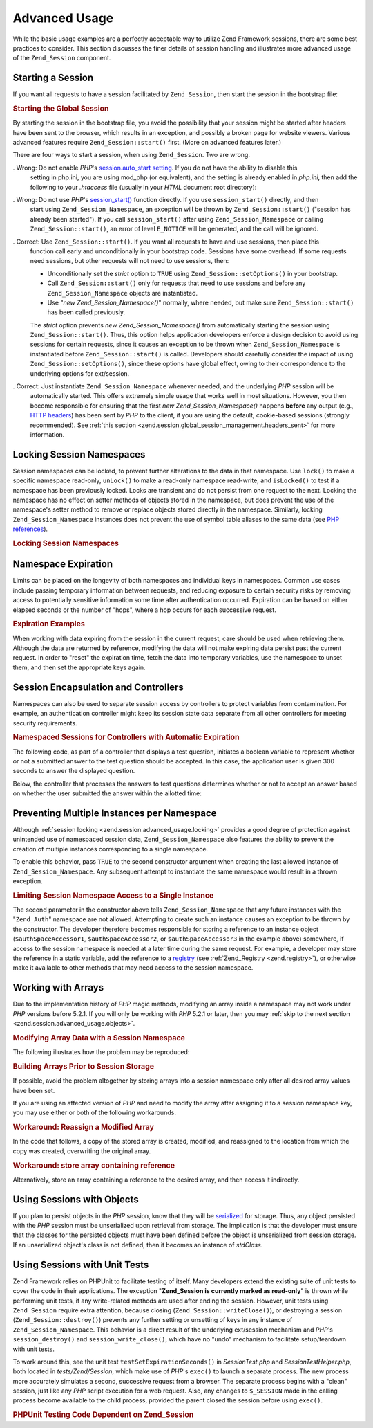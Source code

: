 .. _zend.session.advanced_usage:

Advanced Usage
==============

While the basic usage examples are a perfectly acceptable way to utilize Zend Framework sessions, there are some
best practices to consider. This section discusses the finer details of session handling and illustrates more
advanced usage of the ``Zend_Session`` component.

.. _zend.session.advanced_usage.starting_a_session:

Starting a Session
------------------

If you want all requests to have a session facilitated by ``Zend_Session``, then start the session in the bootstrap
file:

.. _zend.session.advanced_usage.starting_a_session.example:

.. rubric:: Starting the Global Session

.. code-block:: php
   :linenos:

   Zend_Session::start();

By starting the session in the bootstrap file, you avoid the possibility that your session might be started after
headers have been sent to the browser, which results in an exception, and possibly a broken page for website
viewers. Various advanced features require ``Zend_Session::start()`` first. (More on advanced features later.)

There are four ways to start a session, when using ``Zend_Session``. Two are wrong.

. Wrong: Do not enable *PHP*'s `session.auto_start setting`_. If you do not have the ability to disable this
  setting in php.ini, you are using mod_php (or equivalent), and the setting is already enabled in *php.ini*, then
  add the following to your *.htaccess* file (usually in your *HTML* document root directory):

  .. code-block:: apache
     :linenos:

     php_value session.auto_start 0

. Wrong: Do not use *PHP*'s `session_start()`_ function directly. If you use ``session_start()`` directly, and then
  start using ``Zend_Session_Namespace``, an exception will be thrown by ``Zend_Session::start()`` ("session has
  already been started"). If you call ``session_start()`` after using ``Zend_Session_Namespace`` or calling
  ``Zend_Session::start()``, an error of level ``E_NOTICE`` will be generated, and the call will be ignored.

. Correct: Use ``Zend_Session::start()``. If you want all requests to have and use sessions, then place this
  function call early and unconditionally in your bootstrap code. Sessions have some overhead. If some requests
  need sessions, but other requests will not need to use sessions, then:

  - Unconditionally set the *strict* option to ``TRUE`` using ``Zend_Session::setOptions()`` in your bootstrap.

  - Call ``Zend_Session::start()`` only for requests that need to use sessions and before any
    ``Zend_Session_Namespace`` objects are instantiated.

  - Use "*new Zend_Session_Namespace()*" normally, where needed, but make sure ``Zend_Session::start()`` has been
    called previously.

  The *strict* option prevents *new Zend_Session_Namespace()* from automatically starting the session using
  ``Zend_Session::start()``. Thus, this option helps application developers enforce a design decision to avoid
  using sessions for certain requests, since it causes an exception to be thrown when ``Zend_Session_Namespace`` is
  instantiated before ``Zend_Session::start()`` is called. Developers should carefully consider the impact of using
  ``Zend_Session::setOptions()``, since these options have global effect, owing to their correspondence to the
  underlying options for ext/session.

. Correct: Just instantiate ``Zend_Session_Namespace`` whenever needed, and the underlying *PHP* session will be
  automatically started. This offers extremely simple usage that works well in most situations. However, you then
  become responsible for ensuring that the first *new Zend_Session_Namespace()* happens **before** any output
  (e.g., `HTTP headers`_) has been sent by *PHP* to the client, if you are using the default, cookie-based sessions
  (strongly recommended). See :ref:`this section <zend.session.global_session_management.headers_sent>` for more
  information.

.. _zend.session.advanced_usage.locking:

Locking Session Namespaces
--------------------------

Session namespaces can be locked, to prevent further alterations to the data in that namespace. Use ``lock()`` to
make a specific namespace read-only, ``unLock()`` to make a read-only namespace read-write, and ``isLocked()`` to
test if a namespace has been previously locked. Locks are transient and do not persist from one request to the
next. Locking the namespace has no effect on setter methods of objects stored in the namespace, but does prevent
the use of the namespace's setter method to remove or replace objects stored directly in the namespace. Similarly,
locking ``Zend_Session_Namespace`` instances does not prevent the use of symbol table aliases to the same data (see
`PHP references`_).

.. _zend.session.advanced_usage.locking.example.basic:

.. rubric:: Locking Session Namespaces

.. code-block:: php
   :linenos:

   $userProfileNamespace = new Zend_Session_Namespace('userProfileNamespace');

   // marking session as read only locked
   $userProfileNamespace->lock();

   // unlocking read-only lock
   if ($userProfileNamespace->isLocked()) {
       $userProfileNamespace->unLock();
   }

.. _zend.session.advanced_usage.expiration:

Namespace Expiration
--------------------

Limits can be placed on the longevity of both namespaces and individual keys in namespaces. Common use cases
include passing temporary information between requests, and reducing exposure to certain security risks by removing
access to potentially sensitive information some time after authentication occurred. Expiration can be based on
either elapsed seconds or the number of "hops", where a hop occurs for each successive request.

.. _zend.session.advanced_usage.expiration.example:

.. rubric:: Expiration Examples

.. code-block:: php
   :linenos:

   $s = new Zend_Session_Namespace('expireAll');
   $s->a = 'apple';
   $s->p = 'pear';
   $s->o = 'orange';

   $s->setExpirationSeconds(5, 'a'); // expire only the key "a" in 5 seconds

   // expire entire namespace in 5 "hops"
   $s->setExpirationHops(5);

   $s->setExpirationSeconds(60);
   // The "expireAll" namespace will be marked "expired" on
   // the first request received after 60 seconds have elapsed,
   // or in 5 hops, whichever happens first.

When working with data expiring from the session in the current request, care should be used when retrieving them.
Although the data are returned by reference, modifying the data will not make expiring data persist past the
current request. In order to "reset" the expiration time, fetch the data into temporary variables, use the
namespace to unset them, and then set the appropriate keys again.

.. _zend.session.advanced_usage.controllers:

Session Encapsulation and Controllers
-------------------------------------

Namespaces can also be used to separate session access by controllers to protect variables from contamination. For
example, an authentication controller might keep its session state data separate from all other controllers for
meeting security requirements.

.. _zend.session.advanced_usage.controllers.example:

.. rubric:: Namespaced Sessions for Controllers with Automatic Expiration

The following code, as part of a controller that displays a test question, initiates a boolean variable to
represent whether or not a submitted answer to the test question should be accepted. In this case, the application
user is given 300 seconds to answer the displayed question.

.. code-block:: php
   :linenos:

   // ...
   // in the question view controller
   $testSpace = new Zend_Session_Namespace('testSpace');
   // expire only this variable
   $testSpace->setExpirationSeconds(300, 'accept_answer');
   $testSpace->accept_answer = true;
   //...

Below, the controller that processes the answers to test questions determines whether or not to accept an answer
based on whether the user submitted the answer within the allotted time:

.. code-block:: php
   :linenos:

   // ...
   // in the answer processing controller
   $testSpace = new Zend_Session_Namespace('testSpace');
   if ($testSpace->accept_answer === true) {
       // within time
   }
   else {
       // not within time
   }
   // ...

.. _zend.session.advanced_usage.single_instance:

Preventing Multiple Instances per Namespace
-------------------------------------------

Although :ref:`session locking <zend.session.advanced_usage.locking>` provides a good degree of protection against
unintended use of namespaced session data, ``Zend_Session_Namespace`` also features the ability to prevent the
creation of multiple instances corresponding to a single namespace.

To enable this behavior, pass ``TRUE`` to the second constructor argument when creating the last allowed instance
of ``Zend_Session_Namespace``. Any subsequent attempt to instantiate the same namespace would result in a thrown
exception.

.. _zend.session.advanced_usage.single_instance.example:

.. rubric:: Limiting Session Namespace Access to a Single Instance

.. code-block:: php
   :linenos:

   // create an instance of a namespace
   $authSpaceAccessor1 = new Zend_Session_Namespace('Zend_Auth');

   // create another instance of the same namespace, but disallow any
   // new instances
   $authSpaceAccessor2 = new Zend_Session_Namespace('Zend_Auth', true);

   // making a reference is still possible
   $authSpaceAccessor3 = $authSpaceAccessor2;

   $authSpaceAccessor1->foo = 'bar';

   assert($authSpaceAccessor2->foo, 'bar');

   try {
       $aNamespaceObject = new Zend_Session_Namespace('Zend_Auth');
   } catch (Zend_Session_Exception $e) {
       echo 'Cannot instantiate this namespace since ' .
            '$authSpaceAccessor2 was created\n';
   }

The second parameter in the constructor above tells ``Zend_Session_Namespace`` that any future instances with the
"``Zend_Auth``" namespace are not allowed. Attempting to create such an instance causes an exception to be thrown
by the constructor. The developer therefore becomes responsible for storing a reference to an instance object
(``$authSpaceAccessor1``, ``$authSpaceAccessor2``, or ``$authSpaceAccessor3`` in the example above) somewhere, if
access to the session namespace is needed at a later time during the same request. For example, a developer may
store the reference in a static variable, add the reference to a `registry`_ (see :ref:`Zend_Registry
<zend.registry>`), or otherwise make it available to other methods that may need access to the session namespace.

.. _zend.session.advanced_usage.arrays:

Working with Arrays
-------------------

Due to the implementation history of *PHP* magic methods, modifying an array inside a namespace may not work under
*PHP* versions before 5.2.1. If you will only be working with *PHP* 5.2.1 or later, then you may :ref:`skip to the
next section <zend.session.advanced_usage.objects>`.

.. _zend.session.advanced_usage.arrays.example.modifying:

.. rubric:: Modifying Array Data with a Session Namespace

The following illustrates how the problem may be reproduced:

.. code-block:: php
   :linenos:

   $sessionNamespace = new Zend_Session_Namespace();
   $sessionNamespace->array = array();

   // may not work as expected before PHP 5.2.1
   $sessionNamespace->array['testKey'] = 1;
   echo $sessionNamespace->array['testKey'];

.. _zend.session.advanced_usage.arrays.example.building_prior:

.. rubric:: Building Arrays Prior to Session Storage

If possible, avoid the problem altogether by storing arrays into a session namespace only after all desired array
values have been set.

.. code-block:: php
   :linenos:

   $sessionNamespace = new Zend_Session_Namespace('Foo');
   $sessionNamespace->array = array('a', 'b', 'c');

If you are using an affected version of *PHP* and need to modify the array after assigning it to a session
namespace key, you may use either or both of the following workarounds.

.. _zend.session.advanced_usage.arrays.example.workaround.reassign:

.. rubric:: Workaround: Reassign a Modified Array

In the code that follows, a copy of the stored array is created, modified, and reassigned to the location from
which the copy was created, overwriting the original array.

.. code-block:: php
   :linenos:

   $sessionNamespace = new Zend_Session_Namespace();

   // assign the initial array
   $sessionNamespace->array = array('tree' => 'apple');

   // make a copy of the array
   $tmp = $sessionNamespace->array;

   // modfiy the array copy
   $tmp['fruit'] = 'peach';

   // assign a copy of the array back to the session namespace
   $sessionNamespace->array = $tmp;

   echo $sessionNamespace->array['fruit']; // prints "peach"

.. _zend.session.advanced_usage.arrays.example.workaround.reference:

.. rubric:: Workaround: store array containing reference

Alternatively, store an array containing a reference to the desired array, and then access it indirectly.

.. code-block:: php
   :linenos:

   $myNamespace = new Zend_Session_Namespace('myNamespace');
   $a = array(1, 2, 3);
   $myNamespace->someArray = array( &$a );
   $a['foo'] = 'bar';
   echo $myNamespace->someArray['foo']; // prints "bar"

.. _zend.session.advanced_usage.objects:

Using Sessions with Objects
---------------------------

If you plan to persist objects in the *PHP* session, know that they will be `serialized`_ for storage. Thus, any
object persisted with the *PHP* session must be unserialized upon retrieval from storage. The implication is that
the developer must ensure that the classes for the persisted objects must have been defined before the object is
unserialized from session storage. If an unserialized object's class is not defined, then it becomes an instance of
*stdClass*.

.. _zend.session.advanced_usage.testing:

Using Sessions with Unit Tests
------------------------------

Zend Framework relies on PHPUnit to facilitate testing of itself. Many developers extend the existing suite of unit
tests to cover the code in their applications. The exception "**Zend_Session is currently marked as read-only**" is
thrown while performing unit tests, if any write-related methods are used after ending the session. However, unit
tests using ``Zend_Session`` require extra attention, because closing (``Zend_Session::writeClose()``), or
destroying a session (``Zend_Session::destroy()``) prevents any further setting or unsetting of keys in any
instance of ``Zend_Session_Namespace``. This behavior is a direct result of the underlying ext/session mechanism
and *PHP*'s ``session_destroy()`` and ``session_write_close()``, which have no "undo" mechanism to facilitate
setup/teardown with unit tests.

To work around this, see the unit test ``testSetExpirationSeconds()`` in *SessionTest.php* and
*SessionTestHelper.php*, both located in *tests/Zend/Session*, which make use of *PHP*'s ``exec()`` to launch a
separate process. The new process more accurately simulates a second, successive request from a browser. The
separate process begins with a "clean" session, just like any *PHP* script execution for a web request. Also, any
changes to ``$_SESSION`` made in the calling process become available to the child process, provided the parent
closed the session before using ``exec()``.

.. _zend.session.advanced_usage.testing.example:

.. rubric:: PHPUnit Testing Code Dependent on Zend_Session

.. code-block:: php
   :linenos:

   // testing setExpirationSeconds()
   $script = 'SessionTestHelper.php';
   $s = new Zend_Session_Namespace('space');
   $s->a = 'apple';
   $s->o = 'orange';
   $s->setExpirationSeconds(5);

   Zend_Session::regenerateId();
   $id = Zend_Session::getId();
   session_write_close(); // release session so process below can use it
   sleep(4); // not long enough for things to expire
   exec($script . "expireAll $id expireAll", $result);
   $result = $this->sortResult($result);
   $expect = ';a === apple;o === orange;p === pear';
   $this->assertTrue($result === $expect,
       "iteration over default Zend_Session namespace failed; " .
       "expecting result === '$expect', but got '$result'");

   sleep(2); // long enough for things to expire (total of 6 seconds
             // waiting, but expires in 5)
   exec($script . "expireAll $id expireAll", $result);
   $result = array_pop($result);
   $this->assertTrue($result === '',
       "iteration over default Zend_Session namespace failed; " .
       "expecting result === '', but got '$result')");
   session_start(); // resume artificially suspended session

   // We could split this into a separate test, but actually, if anything
   // leftover from above contaminates the tests below, that is also a
   // bug that we want to know about.
   $s = new Zend_Session_Namespace('expireGuava');
   $s->setExpirationSeconds(5, 'g'); // now try to expire only 1 of the
                                     // keys in the namespace
   $s->g = 'guava';
   $s->p = 'peach';
   $s->p = 'plum';

   session_write_close(); // release session so process below can use it
   sleep(6); // not long enough for things to expire
   exec($script . "expireAll $id expireGuava", $result);
   $result = $this->sortResult($result);
   session_start(); // resume artificially suspended session
   $this->assertTrue($result === ';p === plum',
       "iteration over named Zend_Session namespace failed (result=$result)");



.. _`session.auto_start setting`: http://www.php.net/manual/en/ref.session.php#ini.session.auto-start
.. _`session_start()`: http://www.php.net/session_start
.. _`HTTP headers`: http://www.php.net/headers_sent
.. _`PHP references`: http://www.php.net/references
.. _`registry`: http://www.martinfowler.com/eaaCatalog/registry.html
.. _`serialized`: http://www.php.net/manual/en/language.oop.serialization.php
